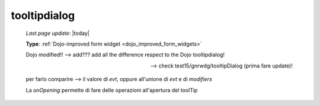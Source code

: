 .. _tooltipdialog:

=============
tooltipdialog
=============
    
    *Last page update*: |today|
    
    **Type**: :ref:`Dojo-improved form widget <dojo_improved_form_widgets>`
    
    Dojo modified!! --> add??? add all the difference respect to the Dojo tooltipdialog!
    
    --> check test15/gnrwdg/tooltipDialog (prima fare update)!
    
    per farlo comparire --> il valore di *evt*, oppure all'unione di *evt* e di *modifiers*
    
    La *onOpening* permette di fare delle operazioni all'apertura del toolTip
    
    